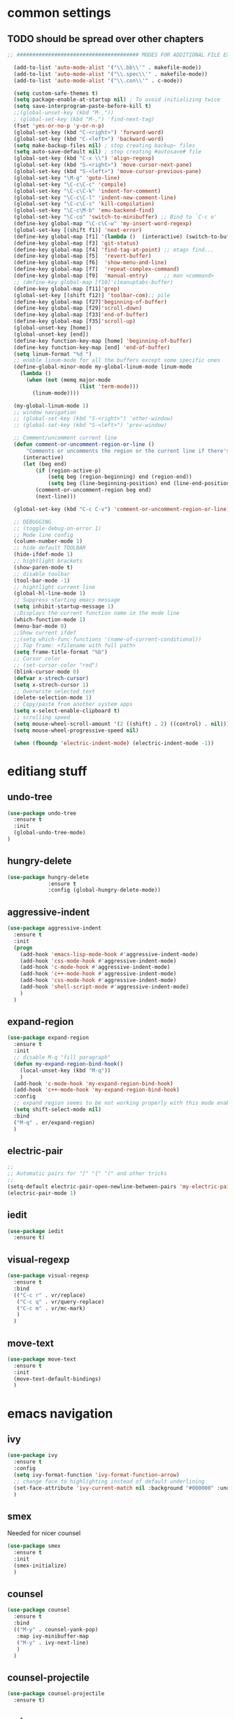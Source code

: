 #+STARTIP: My emacs configuration. Synced with Ubuntu through dropbox. =*Edit carefully*=

* common settings
** TODO should be spread over other chapters
#+BEGIN_SRC emacs-lisp
;; ####################################### MODES FOR ADDITIONAL FILE EXTENTIONS #######################################

  (add-to-list 'auto-mode-alist '("\\.bb\\'" . makefile-mode))
  (add-to-list 'auto-mode-alist '("\\.spec\\'" . makefile-mode))
  (add-to-list 'auto-mode-alist '("\\.con\\'" . c-mode))

  (setq custom-safe-themes t)
  (setq package-enable-at-startup nil) ; To avoid initializing twice
  (setq save-interprogram-paste-before-kill t)
  ;;(global-unset-key (kbd "M-,"))
  ; (global-set-key (kbd "M-,") 'find-next-tag)
  (fset 'yes-or-no-p 'y-or-n-p)
  (global-set-key (kbd "C-<right>") 'forward-word)
  (global-set-key (kbd "C-<left>") 'backward-word)
  (setq make-backup-files nil) ; stop creating backup~ files
  (setq auto-save-default nil) ; stop creating #autosave# file
  (global-set-key (kbd "C-x \\") 'align-regexp)
  (global-set-key (kbd "S-<right>") 'move-cursor-next-pane)
  (global-set-key (kbd "S-<left>") 'move-cursor-previous-pane)
  (global-set-key "\M-g" 'goto-line)
  (global-set-key "\C-c\C-c" 'compile)
  (global-set-key "\C-c\C-k" 'indent-for-comment)
  (global-set-key "\C-c\C-l" 'indent-new-comment-line)
  (global-set-key "\C-c\C-s" 'kill-compilation)
  (global-set-key "\C-c\M-b" 'emu-backend-find)
  (global-set-key "\C-co" 'switch-to-minibuffer) ;; Bind to `C-c o'
  (define-key global-map "\C-c\C-w" 'my-insert-word-regexp)
  (global-set-key [(shift f1)] 'next-error)
  (define-key global-map [f1] '(lambda ()  (interactive) (switch-to-buffer "*ansi-term*") (delete-other-windows)))
  (define-key global-map [f3] 'git-status)
  (define-key global-map [f4] 'find-tag-at-point) ;; etags find...
  (define-key global-map [f5]  'revert-buffer)
  (define-key global-map [f6]  'show-menu-and-line)
  (define-key global-map [f7]  'repeat-complex-command)
  (define-key global-map [f9]  'manual-entry)     ;; man <command>
  ;; (define-key global-map [f10]'cleanuptabs-buffer)
  (define-key global-map [f11]'grep)
  (global-set-key [(shift f12)] 'toolbar-com);; pile
  (define-key global-map [f27]'beginning-of-buffer)
  (define-key global-map [f29]'scroll-down)
  (define-key global-map [f33]'end-of-buffer)
  (define-key global-map [f35]'scroll-up)
  (global-unset-key [home])
  (global-unset-key [end])
  (define-key function-key-map [home] 'beginning-of-buffer)
  (define-key function-key-map [end] 'end-of-buffer)
  (setq linum-format "%d ")
  ;; enable linum-mode for all the buffers except some specific ones
  (define-global-minor-mode my-global-linum-mode linum-mode
    (lambda ()
      (when (not (memq major-mode
                       (list 'term-mode)))
        (linum-mode))))

  (my-global-linum-mode 1)
  ;; window navigation
  ;; (global-set-key (kbd "S-<right>") 'other-window)
  ;; (global-set-key (kbd "S-<left>") 'prev-window)

  ;; Comment/uncomment current line
  (defun comment-or-uncomment-region-or-line ()
      "Comments or uncomments the region or the current line if there's no active region."
     (interactive)
     (let (beg end)
         (if (region-active-p)
             (setq beg (region-beginning) end (region-end))
             (setq beg (line-beginning-position) end (line-end-position)))
         (comment-or-uncomment-region beg end)
         (next-line)))

  (global-set-key (kbd "C-c C-v") 'comment-or-uncomment-region-or-line)

  ;; DEBUGGING
  ;; (toggle-debug-on-error 1)
  ;; Mode line config
  (column-number-mode 1)
  ;; hide default TOOLBAR
  (hide-ifdef-mode 1)
  ;; hightlight brackets
  (show-paren-mode t)
  ;; disable toolbar
  (tool-bar-mode -1)
  ;; hightlight current line
  (global-hl-line-mode 1)
  ;; Suppress starting emacs message
  (setq inhibit-startup-message 1)
  ;;Displays the current function name in the mode line
  (which-function-mode 1)
  (menu-bar-mode 0)
  ;;Show current ifdef
  ;;(setq which-func-functions '(name-of-current-conditional))
  ;; Top frame: <filename with full path>
  (setq frame-title-format "%b")
  ;; Cursor color
  ;; (set-cursor-color "red")
  (blink-cursor-mode 0)
  (defvar x-strech-cursor)
  (setq x-strech-cursor 1)
  ;; Overwrite selected text
  (delete-selection-mode 1)
  ;; Copy/paste from another system apps
  (setq x-select-enable-clipboard t)
  ;; scrolling speed
  (setq mouse-wheel-scroll-amount '(2 ((shift) . 2) ((control) . nil)))
  (setq mouse-wheel-progressive-speed nil)

  (when (fboundp 'electric-indent-mode) (electric-indent-mode -1))
#+END_SRC
* editiang stuff
** undo-tree
#+BEGIN_SRC emacs-lisp
  (use-package undo-tree
    :ensure t
    :init
    (global-undo-tree-mode)
  )
#+END_SRC
** hungry-delete
#+BEGIN_SRC emacs-lisp
(use-package hungry-delete
             :ensure t
             :config (global-hungry-delete-mode))
#+END_SRC
** aggressive-indent
#+BEGIN_SRC emacs-lisp
  (use-package aggressive-indent
    :ensure t
    :init
    (progn
      (add-hook 'emacs-lisp-mode-hook #'aggressive-indent-mode)
      (add-hook 'css-mode-hook #'aggressive-indent-mode)
      (add-hook 'c-mode-hook #'aggressive-indent-mode)
      (add-hook 'c++-mode-hook #'aggressive-indent-mode)
      (add-hook 'css-mode-hook #'aggressive-indent-mode)
      (add-hook 'shell-script-mode #'aggressive-indent-mode)
      )
    )
#+END_SRC
** expand-region
#+BEGIN_SRC emacs-lisp
  (use-package expand-region
    :ensure t
    :init
    ;; disable M-q "fill paragraph"
    (defun my-expand-region-bind-hook()
      (local-unset-key (kbd "M-q"))
      )
    (add-hook 'c-mode-hook 'my-expand-region-bind-hook)
    (add-hook 'c++-mode-hook 'my-expand-region-bind-hook)
    :config
    ;; expand region seems to be not working properly with this mode enabled
    (setq shift-select-mode nil)
    :bind
    ("M-q" . er/expand-region)
    )
#+END_SRC
** electric-pair
#+BEGIN_SRC emacs-lisp
;;
;; Automatic pairs for "[" "{" "(" and other tricks
;;
(setq-default electric-pair-open-newline-between-pairs 'my-electric-pair-open-newline-between-pairs)
(electric-pair-mode 1)
#+END_SRC
** iedit
#+BEGIN_SRC emacs-lisp
  (use-package iedit
    :ensure t)
#+END_SRC
** visual-regexp
#+BEGIN_SRC emacs-lisp
  (use-package visual-regexp
    :ensure t
    :bind
    (("C-c r" . vr/replace)
     ("C-c q" . vr/query-replace)
     ("C-c m" . vr/mc-mark)
     )
    )
#+END_SRC
** move-text
#+BEGIN_SRC emacs-lisp
  (use-package move-text
    :ensure t
    :init
    (move-text-default-bindings)
    )
#+END_SRC
* emacs navigation
** ivy
#+BEGIN_SRC emacs-lisp
  (use-package ivy
    :ensure t
    :config
    (setq ivy-format-function 'ivy-format-function-arrow)
    ;; change face to highlighting instead of default underlining
    (set-face-attribute 'ivy-current-match nil :background "#000000" :underline nil)
    )
#+END_SRC
** smex
  Needed for nicer counsel
#+BEGIN_SRC emacs-lisp
  (use-package smex
    :ensure t
    :init
    (smex-initialize)
    )
#+END_SRC
** counsel
#+BEGIN_SRC emacs-lisp
  (use-package counsel
    :ensure t
    :bind
    (("M-y" . counsel-yank-pop)
     :map ivy-minibuffer-map
     ("M-y" . ivy-next-line)
     )
    )
#+END_SRC
** counsel-projectile
#+BEGIN_SRC emacs-lisp
  (use-package counsel-projectile
    :ensure t)
#+END_SRC
** swiper
#+BEGIN_SRC emacs-lisp
  (use-package swiper
    :ensure t
    :bind
    (("\C-s" . swiper)
     ("C-c C-r" . ivy-resume)
     ("M-x"  . counsel-M-x)
     ("C-x C-f" . counsel-find-file)
     ("<f2> f" . counsel-describe-function)
     ("<f2> v" . counsel-describe-variable))
    :config
    (progn
      (ivy-mode    1)
      (setq ivy-use-virtual-buffers t)
      (setq enable-recursive-minibuffers t)
      (setq ivy-display-style 'fancy)
      (define-key read-expression-map (kbd "C-r") 'counsel-expression-history)
      )
    )
#+END_SRC
** ibuffer
#+BEGIN_SRC emacs-lisp
  (defalias 'list-buffers 'ibuffer)
  (global-set-key (kbd "C-x C-b") 'ibuffer)
  (setq ibuffer-saved-filter-groups
        (quote (("default"
                 ("dired" (mode . dired-mode))
                 ("org" (mode . org-mode))
                 ("magit" (name . "^magit.*$"))
                 ("shell" (or (mode . eshell-mode) (mode . shell-mode) (mode . shell-script-mode)))
                 ("c/c++" (or
                           (mode . c++-mode)
                           (mode . c-mode)))
                 ("tcl" (or
                         (mode . tcl-mode)
                         ))
                 ("log-files" (name . "^\\.log$|messages[.]?[1-9]*$"))
                 ;; ("log-files" (name . "^\\.log$"))
                 ("cnf-files" (name . "^\\.cnf$"))
                 ("xml-files" (name . "^\\.xml$"))
                 ("other-languages" (or
                                     (mode . java-mode)
                                     (mode . python-mode)
                                     (mode . groovy-mode)
                                     ))
                 ("emacs" (or
                           (name . "^\\*scratch\\*$")
                           (name . "^\\*Messages\\*$")))
                 ("gdb" (or (mode . gdb-threads-mode) (mode . gud-mode) (mode . gdb-locals-mode) (mode . gdb-inferior-io-mode)))
                 ))))
  (add-hook 'ibuffer-mode-hook
            (lambda ()
              (ibuffer-auto-mode 1)
              (ibuffer-switch-to-saved-filter-groups "default")))

  ;; don't show these
  ;;(add-to-list 'ibuffer-never-show-predicates "zowie")

  ;; Don't show filter groups if there are no buffers in that group
  (setq ibuffer-show-empty-filter-groups nil)
#+END_SRC
** ace-window
#+BEGIN_SRC emacs-lisp
(use-package ace-window
  :ensure t
  :init
  (global-set-key [remap other-window] 'ace-window)
)
#+END_SRC
* code navigation
** xcscope
 #+BEGIN_SRC emacs-lisp
 (use-package xcscope
              :ensure t
              ;; :config
              ;; (setq cscope-program "gtags-cscope")
              ;; :init
              ;; (cscope-setup)
              )
 #+END_SRC
** ggtags
 #+BEGIN_SRC emacs-lisp
   (use-package ggtags
     :ensure t
     :hook ((c-mode c++-mode) . ggtags-mode)
     )
 #+END_SRC
* coding facilities
** flycheck
#+BEGIN_SRC emacs-lisp
  (use-package flycheck
    :ensure t
    :init
    (add-hook 'after-init-hook #'global-flycheck-mode)
    :config
    (use-package flycheck-irony
      :ensure t
      :init
      (add-hook 'flycheck-mode-hook 'flycheck-irony-setup)
      )
    (setq-default flycheck-temp-prefix ".")
    (setq-default temporary-file-directory "~/emacs-tmp")
    )
#+END_SRC
*** flycheck-pos-tip
#+BEGIN_SRC emacs-lisp
  (use-package flycheck-pos-tip
    :ensure t
    :config
    (flycheck-pos-tip-mode)
    )
#+END_SRC
*** flycheck-popup-tip
#+BEGIN_SRC emacs-lisp
(use-package flycheck-popup-tip
    :ensure t
    :config (eval-after-load 'flycheck
              (if (display-graphic-p)
                  (flycheck-pos-tip-mode)
                (flycheck-popup-tip-mode))))
#+END_SRC
# *** work-settings
# #+include: "~/.emacs.d/work-specific-settings.el" src emacs-lisp
# ##+INCLUDE: "~/.emacs.d/work-specific-settings.org"
** autocomplete
#+BEGIN_SRC emacs-lisp
  ;; load POPUP first
  (use-package popup
       :ensure t
       )
  (use-package auto-complete
       :ensure t
       :config
       (ac-config-default)
       :init
       (setq ac-modes '(sh-mode emacs-lisp-mode lisp-mode lisp-interaction-mode python-mode))
       )
  ;; DEFAULT value (emacs-lisp-mode lisp-mode lisp-interaction-mode
  ;;slime-repl-mode c-mode cc-mode c++-mode go-mode java-mode
  ;;malabar-mode clojure-mode clojurescript-mode scala-mode scheme-mode
  ;;ocaml-mode tuareg-mode coq-mode haskell-mode agda-mode agda2-mode
  ;;perl-mode cperl-mode python-mode ruby-mode lua-mode tcl-mode
  ;;ecmascript-mode javascript-mode js-mode js2-mode php-mode css-mode
  ;;less-css-mode makefile-mode sh-mode fortran-mode f90-mode ada-mode
  ;;xml-mode sgml-mode web-mode ts-mode sclang-mode verilog-mode
  ;;qml-mode)
#+END_SRC
** company
#+BEGIN_SRC emacs-lisp
  (use-package company
    :ensure t
    :defer t
    :init
    (defun company-term-hook ()
      (company-mode -1)
      )
    (progn
      (add-hook 'term-mode-hook 'company-term-hook)
      (add-hook 'after-init-hook 'global-company-mode)
      )
    :config
    (use-package company-irony :ensure t :defer t)
    (use-package company-quickhelp :ensure t
      :config
      (company-quickhelp-mode 1)
      (setq company-quickhelp-delay 1)
      :bind ("\C-c h" . #'company-quickhelp-manual-begin))
    (setq company-idle-delay              nil
          company-minimum-prefix-length   2
          company-show-numbers            t
          company-tooltip-limit           20
          company-dabbrev-downcase        nil
          company-backends                '((company-irony company-gtags))
          )

    ;; (deftheme custom
    ;;   "My custom faces that fix some theme annoyances.")
    ;; (custom-theme-set-faces
    ;;  'custom
    ;;  `(company-tooltip ((t :background "lightgray" :foreground "black")))
    ;;  `(company-tooltip-selection ((t :background "steelblue" :foreground "white")))
    ;;  `(company-tooltip-mouse ((t :background "blue" :foreground "white")))
    ;;  `(company-tooltip-common ((t :background "lightgray" :foreground "black")))
    ;;  `(company-tooltip-common-selection ((t t :background "lightgray" :foreground "black")))
    ;;  ;; `(company-tooltip-annotation ((t :background "" :foreground "")))
    ;;  `(company-scrollbar-fg ((t :background "black")))
    ;;  `(company-scrollbar-bg ((t :background "gray")))
    ;;  `(company-preview ((t :background nil :foreround "darkgray")))
    ;;  `(company-preview-common ((t :background nil :foreground "darkgray")))
    ;;  )

    :bind ("\C-q" . company-complete-common)
    )
#+END_SRC
** yasnippet
#+BEGIN_SRC emacs-lisp
  (use-package yasnippet
    :ensure t
    :init
    (setq yas-snippet-dirs
          '("~/.emacs.d/snippets"                 ;; personal snippets
            ))
    (yas-global-mode 1)
    )
#+END_SRC
*** yasnippet-snippets
# official collection of snippets
  #+BEGIN_SRC emacs-lisp
  (use-package yasnippet-snippets
    :ensure t)
  #+END_SRC
** irony
#+BEGIN_SRC emacs-lisp
  (use-package irony
    :ensure t
    :init
    :hook ((c++-mode-hook c-mode-hook objc-mode-hook) . irony-mode)
    :config
    (defun my-irony-mode-hook ()
      (define-key irony-mode-map [remap completion-at-point]
        'irony-completion-at-point-async)
      (define-key irony-mode-map [remap complete-symbol]
        'irony-completion-at-point-async))
    (add-hook 'irony-mode-hook 'my-irony-mode-hook)
    (add-hook 'irony-mode-hook 'irony-cdb-autosetup-compile-options)
    )
#+END_SRC
** hide-if-def
#+BEGIN_SRC emacs-lisp
(add-hook 'c-mode-hook 'hide-ifdef-mode)
#+END_SRC
** tabs and indentations
#+BEGIN_SRC emacs-lisp
;;(customize-variable (quote tab-stop-list))
(setq c-default-style "bsd"
      c-basic-offset 4)
(custom-set-variables
 '(tab-stop-list (quote (4 8 12 16 20 24 28 32 36 40 44 48 52 56 60 64 68 72 76 80 84 88 92 96 100 104 108 112 116 120))))
(setq-default indent-tabs-mode nil)
(setq-default tab-width 4)
(defvaralias 'c-basic-offset 'tab-width)
(defvaralias 'cperl-indent-level 'tab-width)
;; don't indent "case" branch in "switch" according to coding style
(add-hook 'c-mode-common-hook
          (lambda ()
            (c-set-offset 'case-label '0)))
#+END_SRC
** diff-hl
#+BEGIN_SRC emacs-lisp
(use-package diff-hl
  :ensure t)
#+END_SRC
** git-messenger
#+BEGIN_SRC emacs-lisp
(use-package git-messenger
  :ensure t)
#+END_SRC
* project/git stuff
** projectile
#+BEGIN_SRC emacs-lisp
(use-package projectile
  :ensure t
  :init
  (add-hook 'c-mode-hook 'projectile-mode)
  )
#+END_SRC
** treemacs
#+BEGIN_SRC emacs-lisp
  (use-package treemacs
    :ensure t
    :defer t
    :config
    (progn
      (use-package treemacs-evil
        :ensure t
        :demand t)
      (setq treemacs-follow-after-init          t
            treemacs-width                      35
            treemacs-indentation                2
            treemacs-git-integration            t
            treemacs-collapse-dirs              3
            treemacs-silent-refresh             nil
            treemacs-change-root-without-asking nil
            treemacs-sorting                    'alphabetic-desc
            treemacs-show-hidden-files          t
            treemacs-never-persist              nil
            treemacs-is-never-other-window      nil
            treemacs-goto-tag-strategy          'refetch-index)

      (treemacs-follow-mode t)
      (treemacs-filewatch-mode t))
    :bind
    (:map global-map
          ([f8]         . treemacs-toggle)
          ("M-0"        . treemacs-select-window)
          ("C-c 1"      . treemacs-delete-other-windows)
          ;; ("M-m ft"     . treemacs-toggle)
          ;; ("M-m fT"     . treemacs)
          ;; ("M-m fB"     . treemacs-bookmark)
          ;; ("M-m f C-t"  . treemacs-find-file)
          ;; ("M-m f M-t" . treemacs-find-tag)
          )
    )

  (use-package treemacs-projectile
    :defer t
    :ensure t
    :config
    (setq treemacs-header-function #'treemacs-projectile-create-header)
    ;; :bind (:map global-map
    ;;             ("M-m fP" . treemacs-projectile)
    ;;             ("M-m fp" . treemacs-projectile-toggle))
    )
#+END_SRC
** magit
#+BEGIN_SRC emacs-lisp
(use-package magit
             :ensure t
             )

(use-package with-editor
             :ensure t
             )

(require 'with-editor)
(require 'magit)

(with-eval-after-load 'info
  (info-initialize)
  (add-to-list 'Info-directory-list
               "~/.emacs.d/plugins/magit/Documentation/"))
#+END_SRC
** gitignore-mode
#+begin_src emacs-lisp
(use-package gitignore-mode
             :ensure t
             )
#+end_src
** gitconfig-mode
#+begin_src emacs-lisp
(use-package gitconfig-mode
             :ensure t
             )
#+end_src
* ansi-term
#+BEGIN_SRC emacs-lisp
  ;; C-X M-X to wotk with M-X in ansi-term
  ;; xterm-mouse-mode to enable mouse moving

  ;; (define-key input-decode-map "\e[46;5u" (kbd "C-."))
  ;; (define-key input-decode-map "\e[44;5u" (kbd "C-,"))
  ;; (define-key input-decode-map "\e[60;6u" (kbd "C-<"))
  ;; (define-key input-decode-map "\e[62;6u" (kbd "C->"))
  ;; (define-key input-decode-map "\e[59;5u" (kbd "C-;"))
  ;; (define-key input-decode-map "\e[40;6u" (kbd "C-("))
  ;; (define-key input-decode-map "\e[41;6u" (kbd "C-)"))
  ;; (define-key input-decode-map "\e[49;5u" (kbd "C-1"))
  ;; (define-key input-decode-map "\e[39;5u" (kbd "C-'"))
  ;; (define-key input-decode-map "\e[45;5u" (kbd "C--"))
  ;; (define-key input-decode-map "\e[43;6u" (kbd "C-+"))
  ;; (define-key input-decode-map "\e[61;5u" (kbd "C-="))
  ;; (define-key input-decode-map "\e[63;6u" (kbd "C-?"))

  (defun term-send-Cright ()
    (interactive)
    (term-send-raw-string "\e[1;5C"))
  (defun term-send-Cleft  ()
    (interactive)
    (term-send-raw-string "\e[1;5D"))
  (defun term-send-C-dot  ()
    (interactive)
    (term-send-raw-string "\e[27;5;46~"))
  (defun fix-ansi-term-keys ()
    (define-key term-raw-map (kbd "C-<right>") 'term-send-Cright)
    (define-key term-raw-map (kbd "C-<left>") 'term-send-Cleft)
    (define-key term-raw-map (kbd "C-.") 'term-send-C-dot)
    ;; (global-set-key (kbd "C-<right>") 'forward-word)
    ;; (global-set-key (kbd "C-<left>") 'backward-word)
    )
  (add-hook 'term-mode-hook 'fix-ansi-term-keys)

  (defun fix-performance-bug ()
    (setq bidi-paragraph-direction 'left-to-right))
  (add-hook 'term-mode-hook 'fix-performance-bug)

  ;; to avoid problems with control codes
  (defun my-term-use-utf8 ()
    (set-buffer-process-coding-system 'utf-8-unix 'utf-8-unix))
  (add-hook 'term-exec-hook 'my-term-use-utf8)

  (defadvice ansi-term (after advise-ansi-term-coding-system)
    (set-buffer-process-coding-system 'utf-8-unix 'utf-8-unix))
  (ad-activate 'ansi-term)
#+END_SRC
* org-mode
** org
 #+BEGIN_SRC emacs-lisp
   (use-package org
     :ensure t
     :init
     (add-hook 'org-mode-hook
               (lambda ()
                 ;; (org-set-local 'yas/trigger-key [tab])
                 (define-key yas/keymap [tab] 'yas/next-field-or-maybe-expand)))
     )
 #+END_SRC
** org-bullets
#+BEGIN_SRC emacs-lisp
  (use-package org-bullets
    :ensure t
    :config
    (add-hook 'org-mode-hook (lambda () (org-bullets-mode 1))))
#+END_SRC
** ox-reveal
#+BEGIN_SRC emacs-lisp
  ;; for the presentations
  (use-package ox-reveal
    :ensure t
    :config
    (setq org-reveal-root "file:///home/xegodup/Tools/GitRepos/reveal.js"))

  (use-package org-jira
    :ensure t)
 #+END_SRC
* other minor stuff
** languages modes
*** grovy
 #+BEGIN_SRC emacs-lisp
   (use-package groovy-mode
     :ensure t
     )
 #+END_SRC
*** markdown
   #+BEGIN_SRC emacs-lisp
     (use-package markdown-mode
       :ensure t
       :commands (markdown-mode gfm-mode)
       :mode (("README\\.md\\'" . gfm-mode)
              ("\\.md\\'" . markdown-mode)
              ("\\.markdown\\'" . markdown-mode))
       :init (setq markdown-command "multimarkdown")
       :config
       (defun my-flymd-browser-function (url)
         (let ((browse-url-browser-function 'browse-url-firefox))
           (browse-url url)))
       (setq flymd-browser-open-function 'my-flymd-browser-function)
       )
   #+END_SRC
**** flymd
   #+BEGIN_SRC emacs-lisp
   (use-package flymd
   :ensure t)
   #+END_SRC
*** yaml
 #+BEGIN_SRC emacs-lisp
   (use-package yaml-mode
                :ensure t
                )
 #+END_SRC
** smart-mode-line
 #+BEGIN_SRC emacs-lisp
   (use-package smart-mode-line
     :ensure t
     :config
     (sml/setup)
     (setq sml/no-confirm-load-theme t)
     )

   (let ((which-func '(which-func-mode ("" which-func-format " "))))
     (setq-default mode-line-format (remove which-func mode-line-format))
     (setq-default mode-line-misc-info (remove which-func mode-line-misc-info))
     (setq cell (last mode-line-format 7))
     (setcdr cell
             (cons which-func
                   (cdr cell))))
 #+END_SRC
** powerline
 #+BEGIN_SRC emacs-lisp
;;   (use-package powerline
;;     :ensure t
     ;; :config
     ;; (setq powerline-arrow-shape 'curve)
     ;; (set-face-attribute 'mode-line nil
     ;;                     :foreground "Black"
     ;;                     :background "DarkOrange"
     ;;                     :box nil)
;;     )
 #+END_SRC
** spaceline
 #+BEGIN_SRC emacs-lisp
   ;; (use-package spaceline
   ;;   :ensure t
   ;;   :init
   ;;   (require 'spaceline-config)
   ;;   (set-face-attribute 'mode-line nil :box nil)
   ;;   (setq powerline-default-separator 'wave)
   ;;   (spaceline-emacs-theme)
   ;;   )
   ;; (use-package spaceline :ensure t
   ;;   :config
   ;;   (setq-default mode-line-format '("%e" (:eval (spaceline-ml-main)))))

   ;; (use-package spaceline-config :ensure spaceline
   ;;   :config
   ;;   (spaceline-helm-mode 1)
   ;;   (spaceline-install
   ;;     'main
   ;;     '((buffer-modified :tight-right t)
   ;;       ((remote-host :tight-right t buffer-id :tight-right t) :face font-lock-keyword-face :tight-right t)
   ;;       (line-column :face font-lock-preprocessor-face)
   ;;       (which-function :face font-lock-function-name-face)
   ;;       (version-control :when active :face font-lock-keyword-face)
   ;;       (process :when active))
   ;;     '((selection-info :face region :when mark-active)
   ;;       ((flycheck-error flycheck-warning flycheck-info) :when active)
   ;;       (global :when active)
   ;;       (major-mode :face error)))
   ;;       )
 #+END_SRC
** which-key
 #+BEGIN_SRC emacs-lisp
 (use-package which-key
              :ensure t
              :config (which-key-mode))
 #+END_SRC
** midnight
 #+BEGIN_SRC emacs-lisp
 ;; All the buffers that haven’t been visited in 3 days will be killed
 (require 'midnight)
 (midnight-delay-set 'midnight-delay "4:30am")
 #+END_SRC
** htmlize
 #+BEGIN_SRC emacs-lisp
   (use-package htmlize
     :ensure t
     )
 #+END_SRC
** disaster
 #+BEGIN_SRC emacs-lisp
   (use-package disaster
     :ensure t
     :bind ("C-c d" . disaster)
     )
 #+END_SRC
** dired-rainbow
 #+BEGIN_SRC emacs-lisp
   (use-package dired-rainbow
     :ensure t)
 #+END_SRC
** rainbow-mode
 #+BEGIN_SRC emacs-lisp
   (use-package rainbow-mode
     :ensure t)
 #+END_SRC
** command-log-mode
 #+BEGIN_SRC emacs-lisp
   (use-package command-log-mode
     :ensure t
     :init
     (setq command-log-mode-auto-show t))
 #+END_SRC
** cheatsheet
 #+begin_src emacs-lisp
   (use-package cheatsheet
     :ensure t)
 #+end_src
*** marking
#+begin_src emacs-lisp
  (cheatsheet-add-group 'Marking
                        '(:key "C-SPC C-SPC" :description "Set mark at the point.")
                        '(:key "C-x C-x" :description "Go back to the mark.")
                        '(:key "C-u C-SPC" :description "Cycle through the mark ring of the current buffer.")
                        '(:key "C-x C-SPC" :description "Cycle through the global mark ring.")
                        '(:key "counseal-mark-ring" :description "Interactive cycle through the mark ring of the current buffer."))
#+end_src
* theme
#+BEGIN_SRC emacs-lisp
  (use-package zenburn-theme
    :ensure t
    :init (load-theme 'zenburn t))
  (set-face-background 'show-paren-match "sea green")
  (set-face-background 'show-paren-mismatch "orange red")
  (set-face-foreground 'which-func "#93E0E3")
  (set-face-background 'hl-line "gray5")
  (set-face-foreground 'highlight nil)
  (put 'downcase-region 'disabled nil)

  ;; hightlight function calls (they have default color otherwise)
  (defvar font-lock-function-call-face
    'font-lock-function-call-face
    "Face name to use for format specifiers.")

  (defface font-lock-function-call-face
    '((t . (:foreground "orangered" :bold t)))
    "Face to display method calls in.")

  (font-lock-add-keywords
   'c-mode
   '(("\\(\\w+\\)\\s-*\("
      (1 font-lock-function-call-face)))
   t)

  ;; change 'select region' faces
  (set-face-attribute 'region nil :background "#276E9E")
  (set-face-attribute 'region nil :foreground "#FFFFFF")
#+END_SRC
